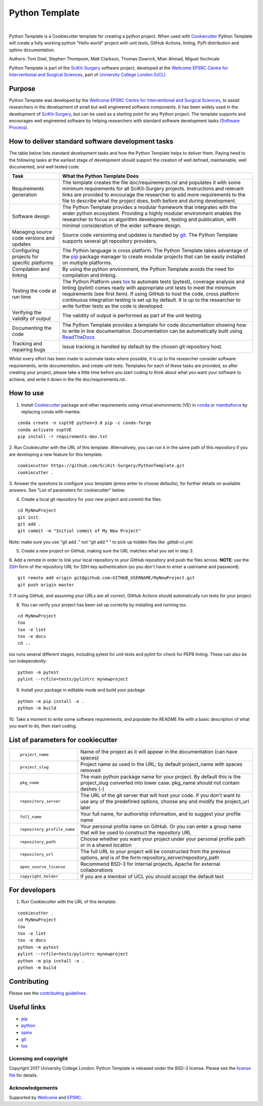 Python Template
===============================

.. image:: https://github.com/SciKit-Surgery/PythonTemplate/raw/master/project-icon.png
   :height: 128px
   :target: https://github.com/SciKit-Surgery/PythonTemplate
   :alt: Logo

|

.. image:: https://github.com/SciKit-Surgery/PythonTemplate/workflows/.github/workflows/ci.yml/badge.svg
   :target: https://github.com/SciKit-Surgery/PythonTemplate/actions
   :alt: GitHub Actions CI status

.. image:: https://img.shields.io/badge/Cite-SciKit--Surgery-informational
   :target: https://doi.org/10.1007/s11548-020-02180-5
   :alt: The SciKit-Surgery paper

.. image:: https://img.shields.io/twitter/follow/scikit_surgery?style=social
   :target: https://twitter.com/scikit_surgery?ref_src=twsrc%5Etfw
   :alt: Follow scikit_surgery on twitter

Python Template is a Cookiecutter template for creating a python project.
When used with `Cookiecutter`_ Python Template will create a fully working python "Hello world" project with unit tests,
GitHub Actions, linting, PyPi distribution and sphinx documentation.

Authors: Tom Doel, Stephen Thompson, Matt Clarkson, Thomas Dowrick, Mian Ahmad, Miguel Xochicale

Python Template is part of the `SciKit-Surgery`_ software project, developed at the
`Wellcome EPSRC Centre for Interventional and Surgical Sciences`_, part of `University College London (UCL)`_.

Purpose
~~~~~~~
Python Template was developed by the  `Wellcome EPSRC Centre for Interventional and Surgical Sciences`_,
to assist researchers in the development of small but well engineered software components. It has been
widely used in the development of `SciKit-Surgery`_, but can be used as a starting point for any
Python project.
The template supports and encourages well engineered software by helping researchers with
standard software development tasks (`Software Process`_).

How to deliver standard software development tasks
~~~~~~~~~~~~~~~~~~~~~~~~~~~~~~~~~~~~~~~~~~~~~~~~~~
The table below lists standard development tasks and how the Python Template helps to deliver them.
Paying heed to the following tasks at the earliest stage of development should support the
creation of well defined, maintainable, well documented, and well tested code.

+-------------------------+--------------------------------------------------------------+
|  Task                   |  What the Python Template Does                               |
+=========================+==============================================================+
| Requirements generation | The template creates the file doc/requirements.rst           |
|                         | and populates it with some minimum requirements for all      |
|                         | SciKit-Surgery projects. Instructions and relevant links are |
|                         | provided to encourage the researcher to add more             |
|                         | requirements to the file to describe what the project does,  |
|                         | both before and during development.                          |
+-------------------------+--------------------------------------------------------------+
| Software design         | The Python Template provides a modular framework that        |
|                         | integrates with the wider python ecosystem. Providing a      |
|                         | highly modular environment enables the                       |
|                         | researcher to focus on algorithm development, testing and    |
|                         | publication, with minimal consideration of the wider software|
|                         | design.                                                      |
+-------------------------+--------------------------------------------------------------+
| Managing source code    | Source code versioning and updates is handled by `git`_. The |
| versions and updates    | Python Template supports several git repository providers,   |
+-------------------------+--------------------------------------------------------------+
| Configuring projects    | The Python language is cross platform. The Python            |
| for specific platforms  | Template takes advantage of the `pip`_ package manager to    |
|                         | create modular projects that can be easily installed on      |
|                         | multiple platforms.                                          |
+-------------------------+--------------------------------------------------------------+
| Compilation and linking | By using the python environment, the Python Template avoids  |
|                         | the need for compilation and linking.                        |
+-------------------------+--------------------------------------------------------------+
| Testing the code at     | The Python Platform uses `tox`_ to automate tests (pytest),  |
| run time                | coverage analysis and linting (pylint)                       |
|                         | comes ready with appropriate unit tests to meet the          |
|                         | minimum requirements (see first item). If using GitHub       |
|                         | to host                                                      |
|                         | the code, cross platform continuous integration testing is   |
|                         | set up by default. It is up to the researcher to             |
|                         | write further tests as the code is developed.                |
+-------------------------+--------------------------------------------------------------+
| Verifying the validity  | The validity of output is performed as part of the unit      |
| of output               | testing.                                                     |
+-------------------------+--------------------------------------------------------------+
| Documenting the code    | The Python Template provides a template for code             |
|                         | documentation showing how to write in line documentation.    |
|                         | Documentation can be automatically built using `ReadTheDocs`_|
+-------------------------+--------------------------------------------------------------+
| Tracking and repairing  | Issue tracking is handled by default by the chosen git       |
| bugs                    | repository host.                                             |
+-------------------------+--------------------------------------------------------------+

Whilst every effort has been made to automate tasks where possible, it is up to the researcher consider software
requirements, write documentation, and create unit tests.
Templates for each of these tasks are provided, so after creating your project, please take a little time before you
start coding to think about what you want your software to achieve, and write it down in the file doc/requirements.rst.

How to use
~~~~~~~~~~

1. Install `Cookiecutter`_ package and other requirements using virtual environments (VE) in `conda`_ or `mambaforce`_ by replacing conda with mamba.

::

  conda create -n ssptVE python=3.8 pip -c conda-forge
  conda activate ssptVE
  pip install -r requirements-dev.txt

2. Run Cookiecutter with the URL of this template.
Alternatively, you can run it in the same path of this repository if you are developing a new feature for this template.

::

  cookiecutter https://github.com/SciKit-Surgery/PythonTemplate.git
  cookiecutter .

3. Answer the questions to configure your template (press enter to choose defaults), for further details on available answers.
See "List of parameters for cookiecutter" below.

4. Create a local git repository for your new project and commit the files.

::

  cd MyNewProject
  git init
  git add .
  git commit -m "Initial commit of My New Project"

Note: make sure you use "git add ." not "git add * " to pick up hidden files like `.gitlab-ci.yml`.

5. Create a new project on GitHub, making sure the URL matches what you set in step 3.

6. Add a remote in order to link your local repository to your GitHub repository and push the files across.
**NOTE**: use the `SSH`_ form of the repository URL for SSH key authentication (so you don't have to enter a username and password).

::

  git remote add origin git@github.com:GITHUB_USERNAME/MyNewProject.git
  git push origin master

7. If using GitHub, and assuming your URLs are all correct, GitHub Actions should automatically
run tests for your project.

8. You can verify your project has been set up correctly by installing and running tox.

::

 cd MyNewProject
 tox
 tox -e lint
 tox -e docs
 cd ..

tox runs several different stages, including pytest for unit tests and pylint for check for PEP8 linting.
These can also be run independently:

::

 python -m pytest
 pylint --rcfile=tests/pylintrc mynewproject

9. Install your package in editable mode and build your package

::

 python -m pip install -e .
 python -m build

10. Take a moment to write some software requirements, and populate the README file with a basic description of
what you want to do, then start coding.


List of parameters for cookiecutter
~~~~~~~~~~~~~~~~~~~~~~~~~~~~~~~~~~~

+--------------------------+--------------------------------------------------------------------------------+
| ::                       |                                                                                |
|                          |                                                                                |
|    project_name          | Name of the project as it will appear in the documentation (can have spaces)   |
+--------------------------+--------------------------------------------------------------------------------+
| ::                       |                                                                                |
|                          |                                                                                |
|    project_slug          | Project name as used in the URL; by default project_name with spaces removed   |
+--------------------------+--------------------------------------------------------------------------------+
| ::                       |                                                                                |
|                          | The main python package name for your project. By default this is the          |
|   pkg_name               | project_slug converted into lower case. pkg_name should not contain dashes (-) |
+--------------------------+--------------------------------------------------------------------------------+
| ::                       |                                                                                |
|                          | The URL of the git server that will host your code. If you don't want to       |
|  repository_server       | use any of the predefined options, choose any and modify the project_url later |
+--------------------------+--------------------------------------------------------------------------------+
| ::                       |                                                                                |
|                          |                                                                                |
|    full_name             | Your full name, for authorship information, and to suggest your profile name   |
+--------------------------+--------------------------------------------------------------------------------+
| ::                       |                                                                                |
|                          | Your personal profile name on GitHub. Or you can                               |
|   repository_profile_name| enter a group name that will be used to construct the repository URL           |
+--------------------------+--------------------------------------------------------------------------------+
| ::                       |                                                                                |
|                          | Choose whether you want your project under your personal profile path or in a  |
|   repository_path        | shared location                                                                |
+--------------------------+--------------------------------------------------------------------------------+
| ::                       |                                                                                |
|                          | The full URL to your project will be constructed from the previous options,    |
|   repository_url         | and is of the form repository_server/repository_path                           |
+--------------------------+--------------------------------------------------------------------------------+
| ::                       |                                                                                |
|                          |                                                                                |
|    open_source_license   | Recommend BSD-3 for internal projects, Apache for external collaborations      |
+--------------------------+--------------------------------------------------------------------------------+
| ::                       |                                                                                |
|                          |                                                                                |
|    copyright_holder      | If you are a member of UCL you should accept the default text                  |
+--------------------------+--------------------------------------------------------------------------------+

For developers
~~~~~~~~~~~~~~
1. Run Cookiecutter with the URL of this template.

::

  cookiecutter .
  cd MyNewProject
  tox
  tox -e lint
  tox -e docs
  python -m pytest
  pylint --rcfile=tests/pylintrc mynewproject
  python -m pip install -e .
  python -m build

Contributing
~~~~~~~~~~~~

Please see the `contributing guidelines`_.


Useful links
~~~~~~~~~~~~

* `pip`_
* `python`_
* `spinx`_
* `git`_
* `tox`_

Licensing and copyright
-----------------------

Copyright 2017 University College London.
Python Template is released under the BSD-3 license. Please see the `license file`_ for details.


Acknowledgements
----------------

Supported by `Wellcome`_ and `EPSRC`_.

.. _`pip`: https://pypi.org/project/pip/
.. _`python`: https://www.python.org/
.. _`spinx`: http://www.sphinx-doc.org/
.. _`git`: https://git-scm.com/
.. _`tox`: https://tox.readthedocs.io/
.. _`SciKit-Surgery`: https://www.github.com/SciKit-Surgery
.. _`Unix Philosophy': https://en.wikipedia.org/wiki/Unix_philosophy
.. _`Software Process`: https://doi.org/10.1109/ISBI.2004.1398621
.. _`Wellcome EPSRC Centre for Interventional and Surgical Sciences`: http://www.ucl.ac.uk/weiss
.. _`University College London (UCL)`: http://www.ucl.ac.uk/
.. _`Wellcome`: https://wellcome.ac.uk/
.. _`EPSRC`: https://www.epsrc.ac.uk/
.. _`contributing guidelines`: https://github.com/SciKit-Surgery/PythonTemplate/blob/master/CONTRIBUTING.rst
.. _`license file`: https://github.com/SciKit-Surgery/PythonTemplate/blob/master/LICENSE
.. _`Cookiecutter`: https://cookiecutter.readthedocs.io
.. _`WEISSLab`: https://weisslab.cs.ucl.ac.uk/
.. _`ReadTheDocs`: https://readthedocs.org/
.. _`mambaforce`: https://github.com/conda-forge/miniforge#install
.. _`conda`: https://docs.conda.io/projects/conda/en/latest/user-guide/install/index.html
.. _`SSH`: https://docs.github.com/en/authentication/connecting-to-github-with-ssh/generating-a-new-ssh-key-and-adding-it-to-the-ssh-agent